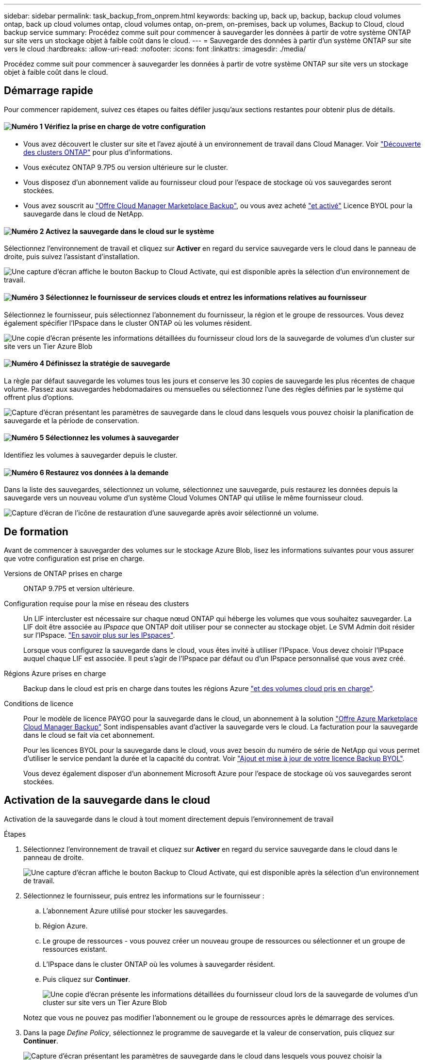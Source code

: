 ---
sidebar: sidebar 
permalink: task_backup_from_onprem.html 
keywords: backing up, back up, backup, backup cloud volumes ontap, back up cloud volumes ontap, cloud volumes ontap, on-prem, on-premises, back up volumes, Backup to Cloud, cloud backup service 
summary: Procédez comme suit pour commencer à sauvegarder les données à partir de votre système ONTAP sur site vers un stockage objet à faible coût dans le cloud. 
---
= Sauvegarde des données à partir d'un système ONTAP sur site vers le cloud
:hardbreaks:
:allow-uri-read: 
:nofooter: 
:icons: font
:linkattrs: 
:imagesdir: ./media/


[role="lead"]
Procédez comme suit pour commencer à sauvegarder les données à partir de votre système ONTAP sur site vers un stockage objet à faible coût dans le cloud.



== Démarrage rapide

Pour commencer rapidement, suivez ces étapes ou faites défiler jusqu'aux sections restantes pour obtenir plus de détails.



==== image:number1.png["Numéro 1"] Vérifiez la prise en charge de votre configuration

[role="quick-margin-list"]
* Vous avez découvert le cluster sur site et l'avez ajouté à un environnement de travail dans Cloud Manager. Voir link:task_discovering_ontap.html["Découverte des clusters ONTAP"^] pour plus d'informations.
* Vous exécutez ONTAP 9.7P5 ou version ultérieure sur le cluster.
* Vous disposez d'un abonnement valide au fournisseur cloud pour l'espace de stockage où vos sauvegardes seront stockées.
* Vous avez souscrit au https://azuremarketplace.microsoft.com/en-us/marketplace/apps/netapp.cloud-manager?tab=Overview["Offre Cloud Manager Marketplace Backup"^], ou vous avez acheté link:task_managing_licenses.html#adding-and-updating-your-backup-byol-license["et activé"^] Licence BYOL pour la sauvegarde dans le cloud de NetApp.




==== image:number2.png["Numéro 2"] Activez la sauvegarde dans le cloud sur le système

[role="quick-margin-para"]
Sélectionnez l'environnement de travail et cliquez sur *Activer* en regard du service sauvegarde vers le cloud dans le panneau de droite, puis suivez l'assistant d'installation.

[role="quick-margin-para"]
image:screenshot_backup_to_s3_icon.gif["Une capture d'écran affiche le bouton Backup to Cloud Activate, qui est disponible après la sélection d'un environnement de travail."]



==== image:number3.png["Numéro 3"] Sélectionnez le fournisseur de services clouds et entrez les informations relatives au fournisseur

[role="quick-margin-para"]
Sélectionnez le fournisseur, puis sélectionnez l'abonnement du fournisseur, la région et le groupe de ressources. Vous devez également spécifier l'IPspace dans le cluster ONTAP où les volumes résident.

[role="quick-margin-para"]
image:screenshot_backup_onprem_to_azure.png["Une copie d'écran présente les informations détaillées du fournisseur cloud lors de la sauvegarde de volumes d'un cluster sur site vers un Tier Azure Blob"]



==== image:number4.png["Numéro 4"] Définissez la stratégie de sauvegarde

[role="quick-margin-para"]
La règle par défaut sauvegarde les volumes tous les jours et conserve les 30 copies de sauvegarde les plus récentes de chaque volume. Passez aux sauvegardes hebdomadaires ou mensuelles ou sélectionnez l'une des règles définies par le système qui offrent plus d'options.

[role="quick-margin-para"]
image:screenshot_backup_onprem_policy.png["Capture d'écran présentant les paramètres de sauvegarde dans le cloud dans lesquels vous pouvez choisir la planification de sauvegarde et la période de conservation."]



==== image:number5.png["Numéro 5"] Sélectionnez les volumes à sauvegarder

[role="quick-margin-para"]
Identifiez les volumes à sauvegarder depuis le cluster.



==== image:number6.png["Numéro 6"] Restaurez vos données à la demande

[role="quick-margin-para"]
Dans la liste des sauvegardes, sélectionnez un volume, sélectionnez une sauvegarde, puis restaurez les données depuis la sauvegarde vers un nouveau volume d'un système Cloud Volumes ONTAP qui utilise le même fournisseur cloud.

[role="quick-margin-para"]
image:screenshot_backup_to_s3_restore_icon.gif["Capture d'écran de l'icône de restauration d'une sauvegarde après avoir sélectionné un volume."]



== De formation

Avant de commencer à sauvegarder des volumes sur le stockage Azure Blob, lisez les informations suivantes pour vous assurer que votre configuration est prise en charge.

Versions de ONTAP prises en charge:: ONTAP 9.7P5 et version ultérieure.
Configuration requise pour la mise en réseau des clusters:: Un LIF intercluster est nécessaire sur chaque nœud ONTAP qui héberge les volumes que vous souhaitez sauvegarder. La LIF doit être associée au _IPspace_ que ONTAP doit utiliser pour se connecter au stockage objet. Le SVM Admin doit résider sur l'IPspace. http://docs.netapp.com/ontap-9/topic/com.netapp.doc.dot-cm-nmg/GUID-69120CF0-F188-434F-913E-33ACB8751A5D.html["En savoir plus sur les IPspaces"^].
+
--
Lorsque vous configurez la sauvegarde dans le cloud, vous êtes invité à utiliser l'IPspace. Vous devez choisir l'IPspace auquel chaque LIF est associée. Il peut s'agir de l'IPspace par défaut ou d'un IPspace personnalisé que vous avez créé.

--
Régions Azure prises en charge:: Backup dans le cloud est pris en charge dans toutes les régions Azure https://cloud.netapp.com/cloud-volumes-global-regions["et des volumes cloud pris en charge"^].
Conditions de licence:: Pour le modèle de licence PAYGO pour la sauvegarde dans le cloud, un abonnement à la solution https://azuremarketplace.microsoft.com/en-us/marketplace/apps/netapp.cloud-manager?tab=Overview["Offre Azure Marketplace Cloud Manager Backup"^] Sont indispensables avant d'activer la sauvegarde vers le cloud. La facturation pour la sauvegarde dans le cloud se fait via cet abonnement.
+
--
Pour les licences BYOL pour la sauvegarde dans le cloud, vous avez besoin du numéro de série de NetApp qui vous permet d'utiliser le service pendant la durée et la capacité du contrat. Voir link:task_managing_licenses.html#adding-and-updating-your-backup-byol-license["Ajout et mise à jour de votre licence Backup BYOL"^].

Vous devez également disposer d'un abonnement Microsoft Azure pour l'espace de stockage où vos sauvegardes seront stockées.

--




== Activation de la sauvegarde dans le cloud

Activation de la sauvegarde dans le cloud à tout moment directement depuis l'environnement de travail

.Étapes
. Sélectionnez l'environnement de travail et cliquez sur *Activer* en regard du service sauvegarde dans le cloud dans le panneau de droite.
+
image:screenshot_backup_to_s3_icon.gif["Une capture d'écran affiche le bouton Backup to Cloud Activate, qui est disponible après la sélection d'un environnement de travail."]

. Sélectionnez le fournisseur, puis entrez les informations sur le fournisseur :
+
.. L'abonnement Azure utilisé pour stocker les sauvegardes.
.. Région Azure.
.. Le groupe de ressources - vous pouvez créer un nouveau groupe de ressources ou sélectionner et un groupe de ressources existant.
.. L'IPspace dans le cluster ONTAP où les volumes à sauvegarder résident.
.. Puis cliquez sur *Continuer*.
+
image:screenshot_backup_onprem_to_azure.png["Une copie d'écran présente les informations détaillées du fournisseur cloud lors de la sauvegarde de volumes d'un cluster sur site vers un Tier Azure Blob"]

+
Notez que vous ne pouvez pas modifier l'abonnement ou le groupe de ressources après le démarrage des services.



. Dans la page _Define Policy_, sélectionnez le programme de sauvegarde et la valeur de conservation, puis cliquez sur *Continuer*.
+
image:screenshot_backup_onprem_policy.png["Capture d'écran présentant les paramètres de sauvegarde dans le cloud dans lesquels vous pouvez choisir la planification de sauvegarde et la période de conservation."]

+
Voir link:concept_backup_to_cloud.html#the-schedule-is-daily-weekly-monthly-or-a-combination["liste des stratégies existantes"^].

. Sélectionnez les volumes à sauvegarder et cliquez sur *Activer*.
+
image:screenshot_backup_select_onprem_volumes.png["Capture d'écran de la sélection des volumes qui seront sauvegardés."]



.Résultat
La sauvegarde dans le cloud commence à effectuer les sauvegardes initiales de chaque volume sélectionné.

.Et la suite ?
link:task_managing_backups.html["Vous pouvez gérer les sauvegardes en modifiant la planification des sauvegardes, en restaurant des volumes, etc"^].
